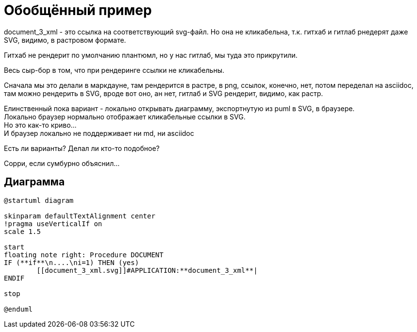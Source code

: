 = Обобщённый пример

document_3_xml - это ссылка на соответствующий svg-файл.
Но она не кликабельна, т.к. гитхаб и гитлаб рнедерят даже SVG, видимо, в растровом формате.

Гитхаб не рендерит по умолчанию плантюмл, но у нас гитлаб, мы туда это прикрутили.

Весь сыр-бор в том, что при рендеринге ссылки не кликабельны.

Сначала мы это делали в маркдауне, там рендерится в растре, в png, ссылок, конечно, нет, потом переделал на asciidoc, там можно рендерить в SVG, вроде вот оно, ан нет, гитлаб и SVG рендерит, видимо, как растр.

Елинственный пока вариант - локально открывать диаграмму, экспортнутую из puml в SVG, в браузере. +
Локально браузер нормально отображает кликабельные ссылки в SVG. +
Но это как-то криво... +
И браузер локально не поддерживает ни md, ни asciidoc

Есть ли варианты? Делал ли кто-то подобное?

Сорри, если сумбурно объяснил...

== Диаграмма

[plantuml, format="svg"]
----
@startuml diagram

skinparam defaultTextAlignment center
!pragma useVerticalIf on
scale 1.5

start
floating note right: Procedure DOCUMENT
IF (**if**\n....\ni=1) THEN (yes)
	[[document_3_xml.svg]]#APPLICATION:**document_3_xml**|
ENDIF

stop

@enduml
----
